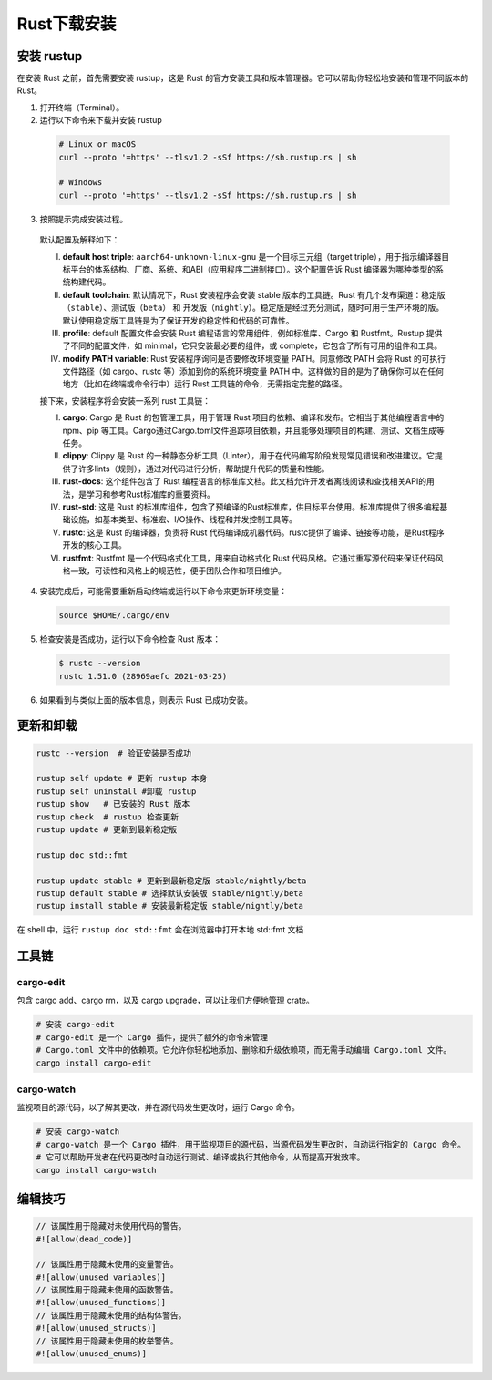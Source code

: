 =====================
Rust下载安装
=====================

安装 rustup
=====================

在安装 Rust 之前，首先需要安装 rustup，这是 Rust 的官方安装工具和版本管理器。它可以帮助你轻松地安装和管理不同版本的 Rust。

1. 打开终端（Terminal）。
  
2. 运行以下命令来下载并安装 rustup
  
  .. code-block:: bash
    
    # Linux or macOS
    curl --proto '=https' --tlsv1.2 -sSf https://sh.rustup.rs | sh

    # Windows
    curl --proto '=https' --tlsv1.2 -sSf https://sh.rustup.rs | sh

3. 按照提示完成安装过程。
   
  |image1|

  |image2|

  默认配置及解释如下：

  (I) **default host triple**: ``aarch64-unknown-linux-gnu`` 是一个目标三元组（target triple），用于指示编译器目标平台的体系结构、厂商、系统、和ABI（应用程序二进制接口）。这个配置告诉 Rust 编译器为哪种类型的系统构建代码。

  (#) **default toolchain**: 默认情况下，Rust 安装程序会安装 stable 版本的工具链。Rust 有几个发布渠道：稳定版（``stable``）、测试版（``beta``） 和 开发版（``nightly``）。稳定版是经过充分测试，随时可用于生产环境的版。默认使用稳定版工具链是为了保证开发的稳定性和代码的可靠性。

  (#) **profile**: default 配置文件会安装 Rust 编程语言的常用组件，例如标准库、Cargo 和 Rustfmt。Rustup 提供了不同的配置文件，如 minimal，它只安装最必要的组件，或 complete，它包含了所有可用的组件和工具。
  
  (#) **modify PATH variable**: Rust 安装程序询问是否要修改环境变量 PATH。同意修改 PATH 会将 Rust 的可执行文件路径（如 cargo、rustc 等）添加到你的系统环境变量 PATH 中。这样做的目的是为了确保你可以在任何地方（比如在终端或命令行中）运行 Rust 工具链的命令，无需指定完整的路径。

  接下来，安装程序将会安装一系列  rust 工具链：

  (I) **cargo**: Cargo 是 Rust 的包管理工具，用于管理 Rust 项目的依赖、编译和发布。它相当于其他编程语言中的 npm、pip 等工具。Cargo通过Cargo.toml文件追踪项目依赖，并且能够处理项目的构建、测试、文档生成等任务。
  
  (#) **clippy**: Clippy 是 Rust 的一种静态分析工具（Linter），用于在代码编写阶段发现常见错误和改进建议。它提供了许多lints（规则），通过对代码进行分析，帮助提升代码的质量和性能。
  
  (#) **rust-docs**: 这个组件包含了 Rust 编程语言的标准库文档。此文档允许开发者离线阅读和查找相关API的用法，是学习和参考Rust标准库的重要资料。
  
  (#) **rust-std**: 这是 Rust 的标准库组件，包含了预编译的Rust标准库，供目标平台使用。标准库提供了很多编程基础设施，如基本类型、标准宏、I/O操作、线程和并发控制工具等。
  
  (#) **rustc**: 这是 Rust 的编译器，负责将 Rust 代码编译成机器代码。rustc提供了编译、链接等功能，是Rust程序开发的核心工具。
  
  (#) **rustfmt**: Rustfmt 是一个代码格式化工具，用来自动格式化 Rust 代码风格。它通过重写源代码来保证代码风格一致，可读性和风格上的规范性，便于团队合作和项目维护。

4. 安装完成后，可能需要重新启动终端或运行以下命令来更新环境变量：

  .. code-block:: bash

    source $HOME/.cargo/env

5. 检查安装是否成功，运行以下命令检查 Rust 版本：

  .. code-block:: console

    $ rustc --version
    rustc 1.51.0 (28969aefc 2021-03-25)

6. 如果看到与类似上面的版本信息，则表示 Rust 已成功安装。

更新和卸载
=====================

.. code-block:: bash

  rustc --version  # 验证安装是否成功

  rustup self update # 更新 rustup 本身
  rustup self uninstall	#卸载 rustup
  rustup show	# 已安装的 Rust 版本
  rustup check	# rustup 检查更新
  rustup update	# 更新到最新稳定版

  rustup doc std::fmt

  rustup update stable # 更新到最新稳定版 stable/nightly/beta
  rustup default stable # 选择默认安装版 stable/nightly/beta
  rustup install stable # 安装最新稳定版 stable/nightly/beta

在 shell 中，运行 ``rustup doc std::fmt`` 会在浏览器中打开本地 std::fmt 文档

工具链
=====================

cargo-edit
-----------------

包含 cargo add、cargo rm，以及 cargo upgrade，可以让我们方便地管理 crate。

.. code-block:: bash

  # 安装 cargo-edit
  # cargo-edit 是一个 Cargo 插件，提供了额外的命令来管理
  # Cargo.toml 文件中的依赖项。它允许你轻松地添加、删除和升级依赖项，而无需手动编辑 Cargo.toml 文件。      
  cargo install cargo-edit

cargo-watch
-----------------

监视项目的源代码，以了解其更改，并在源代码发生更改时，运行 Cargo 命令。

.. code-block:: bash

  # 安装 cargo-watch
  # cargo-watch 是一个 Cargo 插件，用于监视项目的源代码，当源代码发生更改时，自动运行指定的 Cargo 命令。
  # 它可以帮助开发者在代码更改时自动运行测试、编译或执行其他命令，从而提高开发效率。
  cargo install cargo-watch

编辑技巧
=====================

.. code-block:: rust

  // 该属性用于隐藏对未使用代码的警告。
  #![allow(dead_code)]
  
  // 该属性用于隐藏未使用的变量警告。
  #![allow(unused_variables)]
  // 该属性用于隐藏未使用的函数警告。
  #![allow(unused_functions)]
  // 该属性用于隐藏未使用的结构体警告。
  #![allow(unused_structs)]
  // 该属性用于隐藏未使用的枚举警告。
  #![allow(unused_enums)]




.. |image1| image:: ./image/r01_下载安装/image1.png
.. |image2| image:: ./image/r01_下载安装/image2.png
